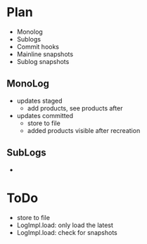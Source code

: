 * Plan
- Monolog
- Sublogs
- Commit hooks
- Mainline snapshots
- Sublog snapshots

  
** MonoLog
- updates staged
  - add products, see products after

- updates committed
  - store to file
  - added products visible after recreation
  
** SubLogs
- 



* ToDo
- store to file
- LogImpl.load: only load the latest
- LogImpl.load: check for snapshots 
